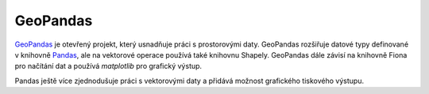 .. _geopandas:

GeoPandas
=========

`GeoPandas <http://geopandas.org/>`_ je otevřený projekt, který usnadňuje práci
s prostorovými daty. GeoPandas rozšiřuje datové typy definované v knihovně
`Pandas <http://pandas.pydata.org/>`_, ale na vektorové operace používá také
knihovnu Shapely. GeoPandas dále závisí na knihovně Fiona pro načítání dat a
používá `matplotlib` pro grafický výstup.

Pandas ještě více zjednodušuje práci s vektorovými daty a přidává možnost
grafického tiskového výstupu.


.. todo:: Tato část je zatím ve fázi *pahýl*.
